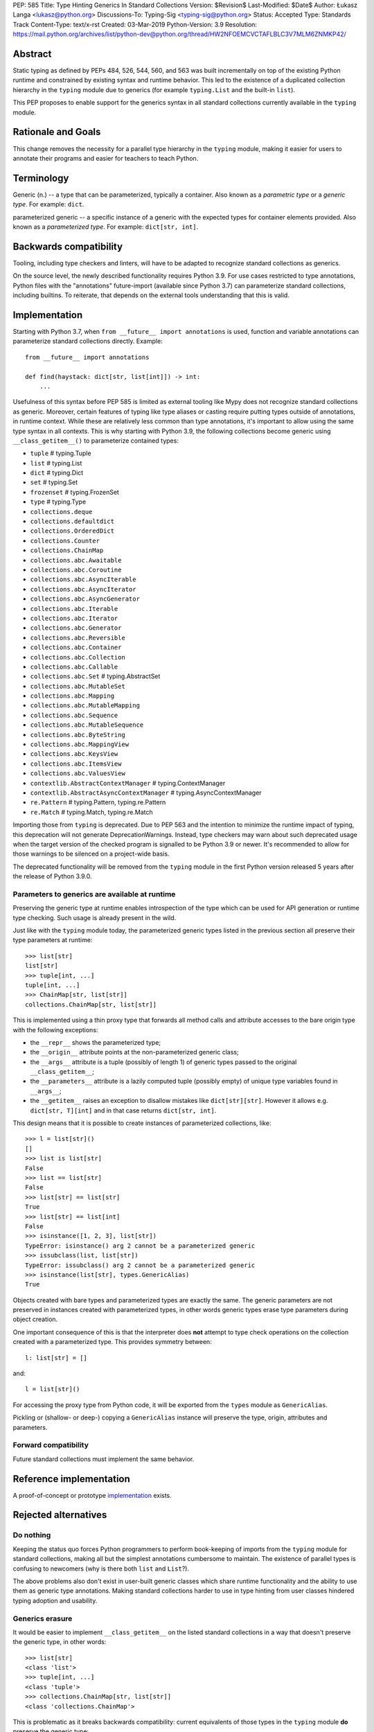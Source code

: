 PEP: 585
Title: Type Hinting Generics In Standard Collections
Version: $Revision$
Last-Modified: $Date$
Author: Łukasz Langa <lukasz@python.org>
Discussions-To: Typing-Sig <typing-sig@python.org>
Status: Accepted
Type: Standards Track
Content-Type: text/x-rst
Created: 03-Mar-2019
Python-Version: 3.9
Resolution: https://mail.python.org/archives/list/python-dev@python.org/thread/HW2NFOEMCVCTAFLBLC3V7MLM6ZNMKP42/

Abstract
========

Static typing as defined by PEPs 484, 526, 544, 560, and 563 was built
incrementally on top of the existing Python runtime and constrained by
existing syntax and runtime behavior.  This led to the existence of
a duplicated collection hierarchy in the ``typing`` module due to
generics (for example ``typing.List`` and the built-in ``list``).

This PEP proposes to enable support for the generics syntax in all
standard collections currently available in the ``typing`` module.


Rationale and Goals
===================

This change removes the necessity for a parallel type hierarchy in the
``typing`` module, making it easier for users to annotate their programs
and easier for teachers to teach Python.


Terminology
===========

Generic (n.) -- a type that can be parameterized, typically a container.
Also known as a *parametric type* or a *generic type*.  For example:
``dict``.

parameterized generic -- a specific instance of a generic with the
expected types for container elements provided.  Also known as
a *parameterized type*.  For example: ``dict[str, int]``.


Backwards compatibility
=======================

Tooling, including type checkers and linters, will have to be adapted to
recognize standard collections as generics.

On the source level, the newly described functionality requires
Python 3.9.  For use cases restricted to type annotations, Python files
with the "annotations" future-import (available since Python 3.7) can
parameterize standard collections, including builtins.  To reiterate,
that depends on the external tools understanding that this is valid.

Implementation
==============

Starting with Python 3.7, when ``from __future__ import annotations`` is
used, function and variable annotations can parameterize standard
collections directly.  Example::

    from __future__ import annotations

    def find(haystack: dict[str, list[int]]) -> int:
        ...

Usefulness of this syntax before PEP 585 is limited as external tooling
like Mypy does not recognize standard collections as generic.  Moreover,
certain features of typing like type aliases or casting require putting
types outside of annotations, in runtime context.  While these are
relatively less common than type annotations, it's important to allow
using the same type syntax in all contexts.  This is why starting with
Python 3.9, the following collections become generic using
``__class_getitem__()`` to parameterize contained types:

* ``tuple``  # typing.Tuple
* ``list``  # typing.List
* ``dict``  # typing.Dict
* ``set``  # typing.Set
* ``frozenset``  # typing.FrozenSet
* ``type``  # typing.Type
* ``collections.deque``
* ``collections.defaultdict``
* ``collections.OrderedDict``
* ``collections.Counter``
* ``collections.ChainMap``
* ``collections.abc.Awaitable``
* ``collections.abc.Coroutine``
* ``collections.abc.AsyncIterable``
* ``collections.abc.AsyncIterator``
* ``collections.abc.AsyncGenerator``
* ``collections.abc.Iterable``
* ``collections.abc.Iterator``
* ``collections.abc.Generator``
* ``collections.abc.Reversible``
* ``collections.abc.Container``
* ``collections.abc.Collection``
* ``collections.abc.Callable``
* ``collections.abc.Set``  # typing.AbstractSet
* ``collections.abc.MutableSet``
* ``collections.abc.Mapping``
* ``collections.abc.MutableMapping``
* ``collections.abc.Sequence``
* ``collections.abc.MutableSequence``
* ``collections.abc.ByteString``
* ``collections.abc.MappingView``
* ``collections.abc.KeysView``
* ``collections.abc.ItemsView``
* ``collections.abc.ValuesView``
* ``contextlib.AbstractContextManager``  # typing.ContextManager
* ``contextlib.AbstractAsyncContextManager``  # typing.AsyncContextManager
* ``re.Pattern``  # typing.Pattern, typing.re.Pattern
* ``re.Match``  # typing.Match, typing.re.Match

Importing those from ``typing`` is deprecated.  Due to PEP 563 and the
intention to minimize the runtime impact of typing, this deprecation
will not generate DeprecationWarnings.  Instead, type checkers may warn
about such deprecated usage when the target version of the checked
program is signalled to be Python 3.9 or newer.  It's recommended to
allow for those warnings to be silenced on a project-wide basis.

The deprecated functionality will be removed from the ``typing`` module
in the first Python version released 5 years after the release of
Python 3.9.0.


Parameters to generics are available at runtime
-----------------------------------------------

Preserving the generic type at runtime enables introspection of the type
which can be used for API generation or runtime type checking.  Such
usage is already present in the wild.

Just like with the ``typing`` module today, the parameterized generic
types listed in the previous section all preserve their type parameters
at runtime::

    >>> list[str]
    list[str]
    >>> tuple[int, ...]
    tuple[int, ...]
    >>> ChainMap[str, list[str]]
    collections.ChainMap[str, list[str]]

This is implemented using a thin proxy type that forwards all method
calls and attribute accesses to the bare origin type with the following
exceptions:

* the ``__repr__`` shows the parameterized type;
* the ``__origin__`` attribute points at the non-parameterized
  generic class;
* the ``__args__`` attribute is a tuple (possibly of length
  1) of generic types passed to the original ``__class_getitem__``;
* the ``__parameters__`` attribute is a lazily computed tuple
  (possibly empty) of unique type variables found in ``__args__``;
* the ``__getitem__`` raises an exception to disallow mistakes
  like ``dict[str][str]``.  However it allows e.g. ``dict[str, T][int]``
  and in that case returns ``dict[str, int]``.

This design means that it is possible to create instances of
parameterized collections, like::

    >>> l = list[str]()
    []
    >>> list is list[str]
    False
    >>> list == list[str]
    False
    >>> list[str] == list[str]
    True
    >>> list[str] == list[int]
    False
    >>> isinstance([1, 2, 3], list[str])
    TypeError: isinstance() arg 2 cannot be a parameterized generic
    >>> issubclass(list, list[str])
    TypeError: issubclass() arg 2 cannot be a parameterized generic
    >>> isinstance(list[str], types.GenericAlias)
    True

Objects created with bare types and parameterized types are exactly the
same.  The generic parameters are not preserved in instances created
with parameterized types, in other words generic types erase type
parameters during object creation.

One important consequence of this is that the interpreter does **not**
attempt to type check operations on the collection created with
a parameterized type.  This provides symmetry between::

    l: list[str] = []

and::

    l = list[str]()

For accessing the proxy type from Python code, it will be exported
from the ``types`` module as ``GenericAlias``.

Pickling or (shallow- or deep-) copying a ``GenericAlias`` instance
will preserve the type, origin, attributes and parameters.


Forward compatibility
---------------------

Future standard collections must implement the same behavior.


Reference implementation
========================

A proof-of-concept or prototype `implementation
<https://bugs.python.org/issue39481>`__ exists.


Rejected alternatives
=====================

Do nothing
----------

Keeping the status quo forces Python programmers to perform book-keeping
of imports from the ``typing`` module for standard collections, making
all but the simplest annotations cumbersome to maintain.  The existence
of parallel types is confusing to newcomers (why is there both ``list``
and ``List``?).

The above problems also don't exist in user-built generic classes which
share runtime functionality and the ability to use them as generic type
annotations.  Making standard collections harder to use in type hinting
from user classes hindered typing adoption and usability.

Generics erasure
----------------

It would be easier to implement ``__class_getitem__`` on the listed
standard collections in a way that doesn't preserve the generic type,
in other words::

    >>> list[str]
    <class 'list'>
    >>> tuple[int, ...]
    <class 'tuple'>
    >>> collections.ChainMap[str, list[str]]
    <class 'collections.ChainMap'>

This is problematic as it breaks backwards compatibility: current
equivalents of those types in the ``typing`` module **do** preserve
the generic type::

    >>> from typing import List, Tuple, ChainMap
    >>> List[str]
    typing.List[str]
    >>> Tuple[int, ...]
    typing.Tuple[int, ...]
    >>> ChainMap[str, List[str]]
    typing.ChainMap[str, typing.List[str]]

As mentioned in the "Implementation" section, preserving the generic
type at runtime enables runtime introspection of the type which can be
used for API generation or runtime type checking.  Such usage is already
present in the wild.

Additionally, implementing subscripts as identity functions would make
Python less friendly to beginners.  Say, if a user is mistakenly passing
a list type instead of a list object to a function, and that function is
indexing the received object, the code would no longer raise an error.

Today::

    >>> l = list
    >>> l[-1]
    TypeError: 'type' object is not subscriptable

With ``__class_getitem__`` as an identity function::

    >>> l = list
    >>> l[-1]
    list

The indexing being successful here would likely end up raising an
exception at a distance, confusing the user.

Disallowing instantiation of parameterized types
------------------------------------------------

Given that the proxy type which preserves ``__origin__`` and
``__args__`` is mostly useful for runtime introspection purposes,
we might have disallowed instantiation of parameterized types.

In fact, forbidding instantiation of parameterized types is what the
``typing`` module does today for types which parallel builtin
collections (instantiation of other parameterized types is allowed).

The original reason for this decision was to discourage spurious
parameterization which made object creation up to two orders of magnitude
slower compared to the special syntax available for those builtin
collections.

This rationale is not strong enough to allow the exceptional treatment
of builtins.  All other parameterized types can be instantiated,
including parallels of collections in the standard library.  Moreover,
Python allows for instantiation of lists using ``list()`` and some
builtin collections don't provide special syntax for instantiation.

Making ``isinstance(obj, list[str])`` perform a check ignoring generics
-----------------------------------------------------------------------

An earlier version of this PEP suggested treating parameterized generics
like ``list[str]`` as equivalent to their non-parameterized variants
like ``list`` for purposes of ``isinstance()`` and ``issubclass()``.
This would be symmetrical to how ``list[str]()`` creates a regular list.

This design was rejected because ``isinstance()`` and ``issubclass()``
checks with parameterized generics would read like element-by-element
runtime type checks.  The result of those checks would be surprising,
for example::

    >>> isinstance([1, 2, 3], list[str])
    True

Note the object doesn't match the provided generic type but
``isinstance()`` still returns ``True`` because it only checks whether
the object is a list.

If a library is faced with a parameterized generic and would like to
perform an ``isinstance()`` check using the base type, that type can
be retrieved using the ``__origin__`` attribute on the parameterized
generic.

Making ``isinstance(obj, list[str])`` perform a runtime type check
------------------------------------------------------------------

This functionality requires iterating over the collection which is
a destructive operation in some of them.  This functionality would have
been useful, however implementing the type checker within Python that
would deal with complex types, nested type checking, type variables,
string forward references, and so on is out of scope for this PEP.

Naming the type ``GenericType`` instead of ``GenericAlias``
-----------------------------------------------------------

We considered a different name for this type, but decided
``GenericAlias`` is better -- these aren't real types, they are
aliases for the corresponding container type with some extra metadata
attached.


Note on the initial draft
=========================

An early version of this PEP discussed matters beyond generics in
standard collections.  Those unrelated topics were removed for clarity.


Copyright
=========

This document is placed in the public domain or under the
CC0-1.0-Universal license, whichever is more permissive.
